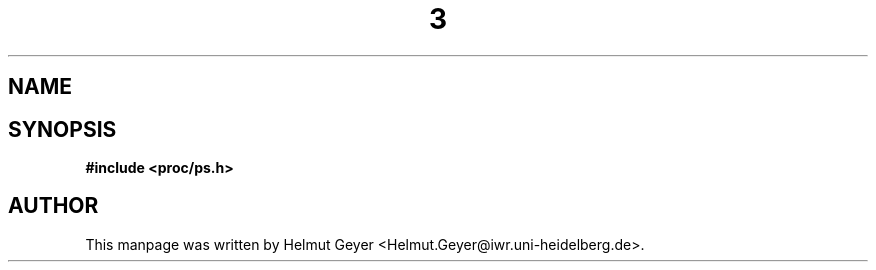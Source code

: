 .\" Copyright 1996 Helmut Geyer <Helmut.Geyer@iwr.uni-heidelberg.de>
.\" 
.\" Permission is granted to make and distribute verbatim copies of this
.\" manual provided the copyright notice and this permission notice are
.\" preserved on all copies.
.\"
.\" Permission is granted to copy and distribute modified versions of this
.\" manual under the conditions for verbatim copying, provided that the
.\" entire resulting derived work is distributed under the terms of a
.\" permission notice identical to this one
.\" 
.\" Formatted or processed versions of this manual, if unaccompanied by
.\" the source, must acknowledge the copyright and authors of this work.
.\"
.TH  3 "20 October 1996" "Linux Manpage" "Linux Programmer's Manual"
.SH NAME 

.SH SYNOPSIS
.nf
.B #include <proc/ps.h>
.sp 
.BI
.SH AUTHOR

This manpage was written by Helmut Geyer
<Helmut.Geyer@iwr.uni-heidelberg.de>.
